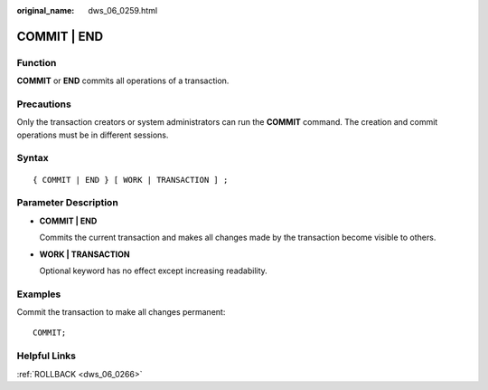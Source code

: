 :original_name: dws_06_0259.html

.. _dws_06_0259:

COMMIT \| END
=============

Function
--------

**COMMIT** or **END** commits all operations of a transaction.

Precautions
-----------

Only the transaction creators or system administrators can run the **COMMIT** command. The creation and commit operations must be in different sessions.

Syntax
------

::

   { COMMIT | END } [ WORK | TRANSACTION ] ;

Parameter Description
---------------------

-  **COMMIT \| END**

   Commits the current transaction and makes all changes made by the transaction become visible to others.

-  **WORK \| TRANSACTION**

   Optional keyword has no effect except increasing readability.

Examples
--------

Commit the transaction to make all changes permanent:

::

   COMMIT;

Helpful Links
-------------

:ref:`ROLLBACK <dws_06_0266>`
